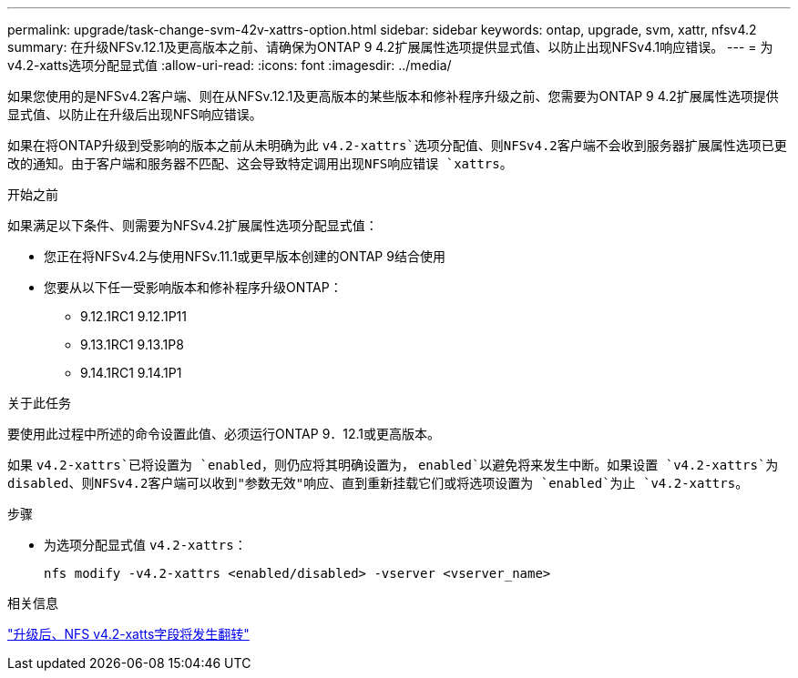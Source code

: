 ---
permalink: upgrade/task-change-svm-42v-xattrs-option.html 
sidebar: sidebar 
keywords: ontap, upgrade, svm, xattr, nfsv4.2 
summary: 在升级NFSv.12.1及更高版本之前、请确保为ONTAP 9 4.2扩展属性选项提供显式值、以防止出现NFSv4.1响应错误。 
---
= 为v4.2-xatts选项分配显式值
:allow-uri-read: 
:icons: font
:imagesdir: ../media/


[role="lead"]
如果您使用的是NFSv4.2客户端、则在从NFSv.12.1及更高版本的某些版本和修补程序升级之前、您需要为ONTAP 9 4.2扩展属性选项提供显式值、以防止在升级后出现NFS响应错误。

如果在将ONTAP升级到受影响的版本之前从未明确为此 `v4.2-xattrs`选项分配值、则NFSv4.2客户端不会收到服务器扩展属性选项已更改的通知。由于客户端和服务器不匹配、这会导致特定调用出现NFS响应错误 `xattrs`。

.开始之前
如果满足以下条件、则需要为NFSv4.2扩展属性选项分配显式值：

* 您正在将NFSv4.2与使用NFSv.11.1或更早版本创建的ONTAP 9结合使用
* 您要从以下任一受影响版本和修补程序升级ONTAP：
+
** 9.12.1RC1 9.12.1P11
** 9.13.1RC1 9.13.1P8
** 9.14.1RC1 9.14.1P1




.关于此任务
要使用此过程中所述的命令设置此值、必须运行ONTAP 9．12.1或更高版本。

如果 `v4.2-xattrs`已将设置为 `enabled`，则仍应将其明确设置为， `enabled`以避免将来发生中断。如果设置 `v4.2-xattrs`为disabled、则NFSv4.2客户端可以收到"参数无效"响应、直到重新挂载它们或将选项设置为 `enabled`为止 `v4.2-xattrs`。

.步骤
* 为选项分配显式值 `v4.2-xattrs`：
+
[source, cli]
----
nfs modify -v4.2-xattrs <enabled/disabled> -vserver <vserver_name>
----


.相关信息
https://kb.netapp.com/on-prem/ontap/da/NAS/NAS-Issues/CONTAP-120160["升级后、NFS v4.2-xatts字段将发生翻转"^]
